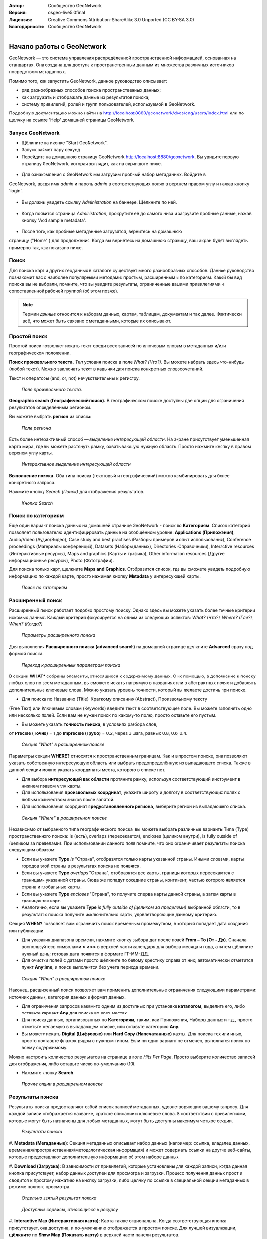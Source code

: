 :Автор: Сообщество GeoNetwork
:Версия: osgeo-live5.0final
:Лицензия: Creative Commons Attribution-ShareAlike 3.0 Unported  (CC BY-SA 3.0)
:Благодарности: Сообщество GeoNetwork

.. |GN| replace:: GeoNetwork

.. figure:: ../../images/project_logos/logo-GeoNetwork.png
  :alt: Логотип проекта
  :align: right

********************************************************************************
Начало работы с GeoNetwork
********************************************************************************

|GN| — это система управления распредёленной пространственной информацией, 
основанная на стандартах. Она создана для доступа к пространственным 
данным из множества различных источников посредством метаданных.

Помимо того, как запустить |GN|, данное руководство описывает:

- ряд разнообразных способов поиска пространственных данных;
- как загружать и отображать данные из результатов поиска;
- систему привилегий, ролей и групп пользователей, используемой в |GN|.

Подробную документацию можно найти на
http://localhost:8880/geonetwork/docs/eng/users/index.html или по щелчку
на ссылке 'Help' домашней страницы |GN|.

Запуск |GN|
--------------------------------------------------------------------------------

- Щёлкните на иконке "Start GeoNetwork".
- Запуск займет пару секунд
- Перейдите на домашнюю страницу |GN| http://localhost:8880/geonetwork. Вы увидите первую страницу |GN|, которая выглядит, как на скриншоте ниже.

.. figure:: ../../images/screenshots/800x600/geonetwork-firstviews.png

- Для ознакомления с |GN| мы загрузим пробный набор метаданных. Войдите в
|GN|, введя имя *admin* и пароль *admin* в соответствующих полях в
верхнем правом углу и нажав кнопку 'login'.

.. figure:: ../../images/screenshots/800x600/geonetwork-login.png

- Вы должны увидеть ссылку *Administration* на баннере. Щёлкните по ней.

.. figure:: ../../images/screenshots/800x600/geonetwork-administration-banner.png

- Когда появится страница *Administration*, прокрутите её до самого низа и загрузите пробные данные, нажав кнопку 'Add sample metadata'.

.. figure:: ../../images/screenshots/800x600/geonetwork-addsampledatabutton.png

- После того, как пробные метаданные загрузятся, вернитесь на домашнюю 
страницу ("Home" ) для продолжения. Когда вы вернётесь на домашнюю 
страницу, ваш экран будет выглядеть примерно так, как показано ниже.

.. figure:: ../../images/screenshots/800x600/geonetwork-returntohomepage.png

Поиск
--------------------------------------------------------------------------------

Для поиска карт и других геоданных в каталоге существует много разнообразных 
способов. Данное руководство познакомит вас с наиболее популярными методами: 
простым, расширенным и по категориям. Какой бы вид поиска вы не выбрали, помните, 
что вы увидите результаты, ограниченные вашими привилегиями и сопоставленной 
рабочей группой (об этом позже).

.. note::
	Термин *данные* относится к наборам данных, картам, таблицам, документам 
	и так далее. Фактически всё, что может быть связано с метаданными, 
	которые их описывают.

Простой поиск
--------------------------------------------------------------------------------

Простой поиск позволяет искать текст среди всех записей по ключевым словам 
в метаданных и/или географическом положении.

**Поиск произвольного текста.** *Тип* условия поиска 
в поле *What? (Что?)*. Вы можете набрать здесь что-нибудь (любой текст). 
Можно заключать текст в кавычки для поиска конкретных словосочетаний.

Текст и операторы (and, or, not) нечувствительны к регистру.

.. figure:: ../../images/screenshots/800x600/geonetwork-what.png

  *Поле произвольного текста.*

**Geographic search (Географический поиск).** В географическом поиске 
доступны две опции для ограничения результатов определённым регионом.

Вы можете выбрать **регион** из списка:

.. figure:: ../../images/screenshots/800x600/geonetwork-where1.png

  *Поле региона*

Есть более интерактивный способ — *выделение интересующей области*. 
На экране присутствует уменьшенная карта мира, где вы можете растянуть 
рамку, охватывающую нужную область. Просто нажмите кнопку в правом 
верхнем углу карты.

.. figure:: ../../images/screenshots/800x600/geonetwork-where2.png

  *Интерактивное выделение интересующей области*

**Выполнение поиска.** Оба типа поиска (текстовый и географический) 
можно комбинировать для более конкретного запроса.

Нажмите кнопку *Search (Поиск)* для отображения результатов.

.. figure:: ../../images/screenshots/800x600/geonetwork-search_button.png

  *Кнопка Search*

Поиск по категориям
--------------------------------------------------------------------------------

Ещё один вариант поиска данных на домашней странице |GN| - поиск по 
**Категориям**. Список категорий позволяет пользователю 
идентифицировать данные на обобщённом уровне: **Applications (Приложения)**, 
Audio/Video (Аудио/Видео), Case study and best practises (Разборы примеров и опыт использования), 
Conference proceedings (Материалы конференций), Datasets (Наборы данных), 
Directories (Справочники), Interactive resources (Интерактивные ресурсы), 
Maps and graphics (Карты и графика), 
Other information resources (Другие информационные ресурсы), Photo (Фотографии).

Для поиска только карт, щелкните **Maps and Graphics**. Отобразится список, 
где вы сможете увидеть подробную информацию по каждой карте, просто нажимая
кнопку **Metadata** у интересующей карты.

.. figure:: ../../images/screenshots/800x600/geonetwork-Categories.png

  *Поиск по категориям*

Расширенный поиск
--------------------------------------------------------------------------------

Расширенный поиск работает подобно простому поиску. Однако здесь вы 
можете указать более точные критерии искомых данных. Каждый критерий 
фокусируется на одном из следующих аспектов: 
*What? (Что?), Where? (Где?), When? (Когда?)*

.. figure:: ../../images/screenshots/800x600/geonetwork-advanced_search1.png

  *Параметры расширенного поиска*

Для выполнения **Расширенного поиска (advanced search)** на домашней 
странице щелкните **Advanced** сразу под формой поиска.

.. figure:: ../../images/screenshots/800x600/geonetwork-advanced_search_button.png

  *Переход к расширенным параметрам поиска*

В секции **WHAT?** собраны элементы, относящиеся к содержимому данных. 
С их помощью, в дополнение к поиску любых слов по всем метаданным, 
вы сможете искать напрямую в названиях или в абстрактных полях 
и добавлять дополнительные ключевые слова. Можно указать уровень 
точности, который вы желаете достичь при поиске.

- Для поиска по Названию (Title), Краткому описанию (Abstract), Произвольному тексту 
(Free Text) или Ключевым словам (Keywords) введите текст в соответствующее поле. Вы можете заполнять одно или
несколько полей. Если вам не нужен поиск по какому-то полю, просто 
оставьте его пустым.

- Вы можете указать **точность поиска**, в условиях разбора слов, 
от **Precise (Точно)** = 1 до **Imprecise (Грубо)** = 0.2, через 3
шага, равных 0.8, 0.6, 0.4.

.. figure:: ../../images/screenshots/800x600/geonetwork-advanced_search_what.png

  *Секция "What" в расширенном поиске*

Параметры секции **WHERE?** относятся к пространственным границам. 
Как и в простом поиске, они позволяют указать собственную интересующую 
область или выбрать предопределённую из выпадающего списка. Также в 
данной секции можно указать координаты места, которого в списке нет.

- Для выбора **интересующей вас области** протяните рамку, используя соответствующий инструмент в нижнем правом углу карты.

- Для использования **произвольных координат**, укажите широту и долготу в соответствующих полях с любым количеством знаков после запятой.

- Для использования координат **предустановленного региона**, выберите регион из выпадающего списка.

.. figure:: ../../images/screenshots/800x600/geonetwork-advanced_search_where.png

  *Секция "Where" в расширенном поиске*

Независимо от выбранного типа географического поиска, вы можете выбрать 
различные варианты Типа (Type) пространственного поиска: is (есть), overlaps 
(пересекается), encloses (целиком внутри), is fully outside of (целиком за пределами). 
При использовании данного поля помните, что оно ограничивает результаты 
поиска следующим образом:

- Если вы укажете **Type** *is* "Страна", отобразятся только карты указанной страны. Иными словами, карты городов этой страны в результатах поиска не появятся.

- Если вы укажете **Type** *overlaps* "Страна", отобразятся все карты, границы которых пересекаются с границами указанной страны. Сюда же попадут соседние страны, континент, частью которого является страна и глобальные карты.

- Если вы укажете **Type** *encloses* "Страна", то получите сперва карты данной страны, а затем карты в границах тех карт.

- Аналогично, если вы укажете **Type** *is fully outside of (целиком за пределами)* выбранной области, то в результатах поиска получите исключительно карты, удовлетворяющие данному критерию.

Секция **WHEN?** позволяет вам ограничить поиск временным промежутком, 
в который попадает дата создания или публикации.

- Для указания диапазона времени, нажмите кнопку выбора дат после полей **From – To (От - До)**. Сначала воспользуйтесь символами **>** и **>>** в верхней части календаря для выбора месяца и года, а затем щёлкните нужный день; готовая дата появится в формате ГГ-ММ-ДД.

- Для очистки полей с датами просто щёлкните по белому крестику справа от них; автоматически отметится пункт **Anytime**, и поиск выполнится без учета периода времени.

.. figure:: ../../images/screenshots/800x600/geonetwork-advanced_search_when.png

  *Секция "When" в расширенном поиске*

Наконец, расширенный поиск позволяет вам применить дополнительные 
ограничения следующими параметрами: источник данных, категория данных 
и формат данных.

- Для ограничения запросов каким-то одним из доступных при установке **каталогом**, выделите его, либо оставьте кариант **Any** для поиска во всех местах.

- Для поиска данных, организованных по **Категориям**, таким, как Приложения, Наборы данных и т.д., просто отметьте желаемую в выпадающем списке, или оставьте категорию **Any**.

- Вы можете искать **Digital (Цифровые)** или **Hard Copy (Напечатанные)** карты. Для поиска тех или иных, просто поставьте флажок рядом с нужным типом. Если ни один вариант не отмечен, выполнится поиск по всему содержимому.

Можно настроить количество результатов на странице в поле *Hits Per Page*. 
Просто выберите количество записей для отображения, либо оставьте число 
по-умолчанию (10).

- Нажмите кнопку **Search**.

.. figure:: ../../images/screenshots/800x600/geonetwork-advanced_search_morerest.png

  *Прочие опции в расширенном поиске*

Результаты поиска
--------------------------------------------------------------------------------

Результаты поиска предоставляют собой список записей метаданных, 
удовлетворяющих вашему запросу. Для каждой записи отображается название, 
краткое описание и ключевые слова. В соответствии с привилегиями, которые 
могут быть назначены для любых метаданных, могут быть доступны максимум 
четыре секции.

.. figure:: ../../images/screenshots/800x600/geonetwork-search_output2.png

    *Результаты поиска*

#. **Metadata (Метаданные)**: Секция метаданных описывает набор данных 
(например: ссылка, владелец данных, временная/пространственная/методологическая 
информация) и может содержать ссылки на другие веб-сайты, которые предоставляют 
дополнительную информацию об этом наборе данных.

#. **Download (Загрузка)**: В зависимости от привилегий, которые 
установлены для каждой записи, когда данная кнопка присутствует, набор данных 
доступен для просмотра и загрузки. Процесс получения данных прост и 
сводится к простому нажатию на кнопку загрузки, либо щелчку по ссылке 
в специальной секции метаданных в режиме полного просмотра.

.. figure:: ../../images/screenshots/800x600/geonetwork-search_output1.png

	*Отдельно взятый результат поиска*

.. figure:: ../../images/screenshots/800x600/geonetwork-download.png

	*Доступные сервисы, относящиеся к ресурсу*

#. **Interactive Map (Интерактивная карта)**: Карта также опциональна. 
Когда соответствующая кнопка присутствует, она доступна, и по-умолчанию 
отображается в простом поиске. Для лучшей визуализации, **щёлкните** по 
**Show Map (Показать карту)** в верхней части панели результатов.

.. figure:: ../../images/screenshots/800x600/geonetwork-interactive_map.png

	*Просмотр интерактивной карты*

#. **Graphic Overviews (Обзор)**: Для удобной оценки полезности карт 
(особенно если интерактивная карта не доступна), существует малый и 
увеличенный обзор. Просто щёлкните по маленькой картинке для увеличения.

.. figure:: ../../images/screenshots/800x600/geonetwork-thumbnail.png

	*Увеличенный обзор*

Привилегии, роли и группы пользователей
--------------------------------------------------------------------------------

|GN| использует систему *Privileges (Привилегий)*, *Roles (Ролей)* и 
*User groups (Групп пользователей)*.

Для поиска **публичной информации** в каталоге |GN| у пользователей
нет ограничений. Для доступа к **ограниченной информации** 
или расширенному функционалу требуется аккаунт для входа. Аккаунт должен 
предоставить администратор |GN|.

Для входа в аккаунт зайдите на домашнюю страницу и введите имя 
пользователя и пароль в соответствующие поля в правом верхнем углу, 
затем нажмите кнопку login.

.. figure:: ../../images/screenshots/800x600/geonetwork-login.png

    *Вход*

**Привилегии.** В зависимости от привилегий, установленных для записи 
метаданных вашей роли как аутентифицированного пользователя, вы можете 
читать информацию о данном ресурсе и загружать, либо интерактивно 
просматривать данные, относящиеся к этому ресурсу.

**Роли.** Пользователи с ролью *Editor (Редактор)* могут создавать, 
импортировать и редактировать записи метаданных. Также они могут 
выгружать данные и конфигурировать ссылки на сервисы интерактивных 
карт.

**Группы пользователей.** Каждый аутентифицированный пользователь 
включён в определенную рабочую группу и может видеть данные, доступные 
этой группе.

Дополнительная информация
--------------------------------------------------------------------------------

Щелкните по ссылке 'Help' на баннере домашней страницы 
GeoNetwork или перейдите туда по этой ссылке:
http://localhost:8880/geonetwork/docs/eng/users/index.html

